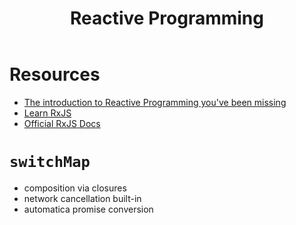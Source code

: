 #+TITLE: Reactive Programming

* Resources
- [[https://gist.github.com/staltz/868e7e9bc2a7b8c1f754][The introduction to Reactive Programming you've been missing]]
- [[https://www.learnrxjs.io/][Learn RxJS]]
- [[https://rxjs-dev.firebaseapp.com/guide/overview][Official RxJS Docs]]

* ~switchMap~
- composition via closures
- network cancellation built-in
- automatica promise conversion
